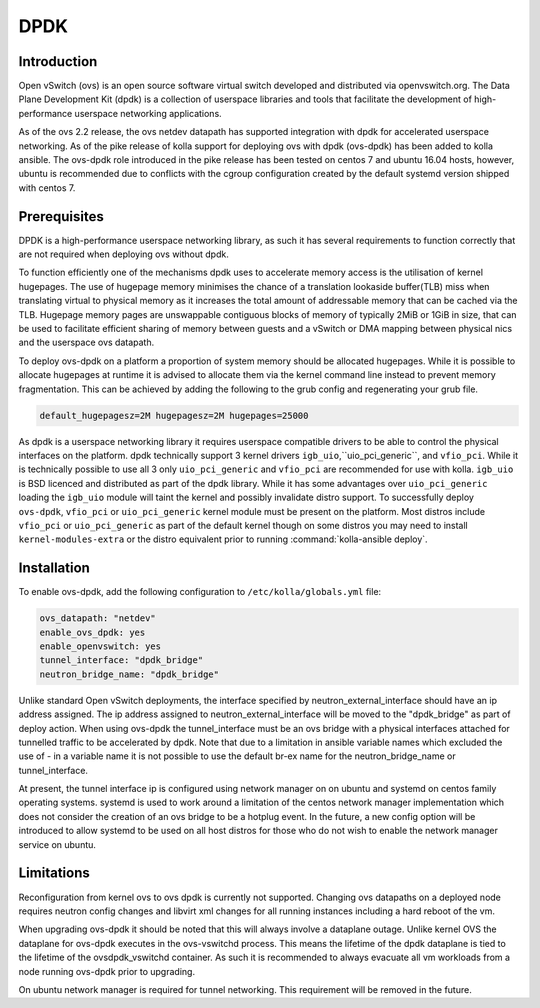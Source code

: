 .. _dpdk:

====
DPDK
====

Introduction
------------

Open vSwitch (ovs) is an open source software virtual switch developed
and distributed via openvswitch.org.
The Data Plane Development Kit (dpdk) is a collection of userspace
libraries and tools that facilitate the development of high-performance
userspace networking applications.

As of the ovs 2.2 release, the ovs netdev datapath has supported integration
with dpdk for accelerated userspace networking. As of the pike release
of kolla support for deploying ovs with dpdk (ovs-dpdk) has been added
to kolla ansible. The ovs-dpdk role introduced in the pike release has been
tested on centos 7 and ubuntu 16.04 hosts, however, ubuntu is recommended due
to conflicts with the cgroup configuration created by the default systemd
version shipped with centos 7.

Prerequisites
-------------

DPDK is a high-performance userspace networking library, as such it has
several requirements to function correctly that are not required when
deploying ovs without dpdk.

To function efficiently one of the mechanisms dpdk uses to accelerate
memory access is the utilisation of kernel hugepages. The use of hugepage
memory minimises the chance of a translation lookaside buffer(TLB) miss when
translating virtual to physical memory as it increases the total amount of
addressable memory that can be cached via the TLB. Hugepage memory pages are
unswappable contiguous blocks of memory of typically 2MiB or 1GiB in size,
that can be used to facilitate efficient sharing of memory between guests and
a vSwitch or DMA mapping between physical nics and the userspace ovs datapath.

To deploy ovs-dpdk on a platform a proportion of system memory should
be allocated hugepages. While it is possible to allocate hugepages at runtime
it is advised to allocate them via the kernel command line instead to prevent
memory fragmentation. This can be achieved by adding the following to the grub
config and regenerating your grub file.

.. code-block:: console

   default_hugepagesz=2M hugepagesz=2M hugepages=25000

As dpdk is a userspace networking library it requires userspace compatible
drivers to be able to control the physical interfaces on the platform.
dpdk technically support 3 kernel drivers ``igb_uio``,``uio_pci_generic``, and
``vfio_pci``.
While it is technically possible to use all 3 only ``uio_pci_generic`` and
``vfio_pci`` are recommended for use with kolla. ``igb_uio`` is BSD licenced
and distributed as part of the dpdk library. While it has some advantages over
``uio_pci_generic`` loading the ``igb_uio`` module will taint the kernel and
possibly invalidate distro support. To successfully deploy ``ovs-dpdk``,
``vfio_pci`` or ``uio_pci_generic`` kernel module must be present on the
platform. Most distros include ``vfio_pci`` or ``uio_pci_generic`` as part of
the default kernel though on some distros you may need to install
``kernel-modules-extra`` or the distro equivalent prior to running
:command:`kolla-ansible deploy`.

Installation
------------

To enable ovs-dpdk, add the following configuration to
``/etc/kolla/globals.yml`` file:

.. code-block:: yaml

   ovs_datapath: "netdev"
   enable_ovs_dpdk: yes
   enable_openvswitch: yes
   tunnel_interface: "dpdk_bridge"
   neutron_bridge_name: "dpdk_bridge"

Unlike standard Open vSwitch deployments, the interface specified by
neutron_external_interface should have an ip address assigned.
The ip address assigned to neutron_external_interface will be moved to
the "dpdk_bridge" as part of deploy action.
When using ovs-dpdk the tunnel_interface must be an ovs bridge with a physical
interfaces attached for tunnelled traffic to be accelerated by dpdk.
Note that due to a limitation in ansible variable names which excluded
the use of - in a variable name it is not possible to use the default
br-ex name for the neutron_bridge_name or tunnel_interface.

At present, the tunnel interface ip is configured using network manager on
on ubuntu and systemd on centos family operating systems. systemd is used
to work around a limitation of the centos network manager implementation which
does not consider the creation of an ovs bridge to be a hotplug event. In
the future, a new config option will be introduced to allow systemd to be used
on all host distros for those who do not wish to enable the network manager
service on ubuntu.

Limitations
-----------

Reconfiguration from kernel ovs to ovs dpdk is currently not supported.
Changing ovs datapaths on a deployed node requires neutron config changes
and libvirt xml changes for all running instances including a hard reboot
of the vm.

When upgrading ovs-dpdk it should be noted that this will always involve
a dataplane outage. Unlike kernel OVS the dataplane for ovs-dpdk executes in
the ovs-vswitchd process. This means the lifetime of the dpdk dataplane is
tied to the lifetime of the ovsdpdk_vswitchd container. As such it is
recommended to always evacuate all vm workloads from a node running ovs-dpdk
prior to upgrading.

On ubuntu network manager is required for tunnel networking.
This requirement will be removed in the future.
